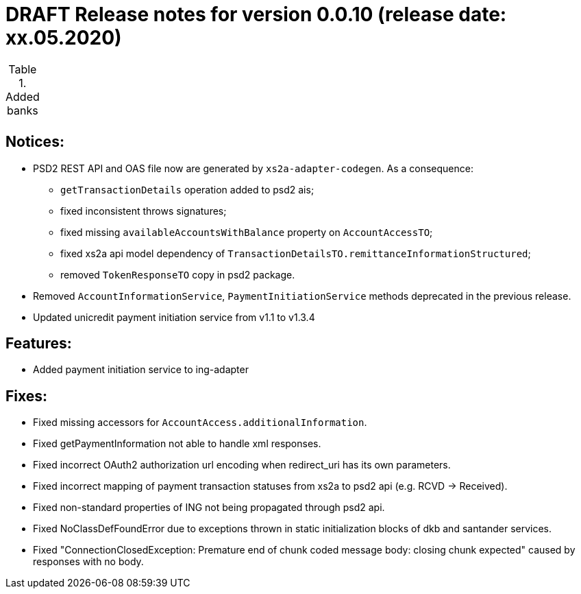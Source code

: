 = DRAFT Release notes for version 0.0.10 (release date: xx.05.2020)

.Added banks
|===
|
|===

== Notices:
* PSD2 REST API and OAS file now are generated by `xs2a-adapter-codegen`.
As a consequence:
** `getTransactionDetails` operation added to psd2 ais;
** fixed inconsistent throws signatures;
** fixed missing `availableAccountsWithBalance` property on `AccountAccessTO`;
** fixed xs2a api model dependency of `TransactionDetailsTO.remittanceInformationStructured`;
** removed `TokenResponseTO` copy in psd2 package.
* Removed `AccountInformationService`, `PaymentInitiationService` methods deprecated in the previous release.
* Updated unicredit payment initiation service from v1.1 to v1.3.4

== Features:
* Added payment initiation service to ing-adapter

== Fixes:
* Fixed missing accessors for `AccountAccess.additionalInformation`.
* Fixed getPaymentInformation not able to handle xml responses.
* Fixed incorrect OAuth2 authorization url encoding when redirect_uri has its own parameters.
* Fixed incorrect mapping of payment transaction statuses from xs2a to psd2 api (e.g. RCVD -> Received).
* Fixed non-standard properties of ING not being propagated through psd2 api.
* Fixed NoClassDefFoundError due to exceptions thrown in static initialization blocks of dkb and santander services.
* Fixed "ConnectionClosedException: Premature end of chunk coded message body: closing chunk expected" caused by responses with no body.
